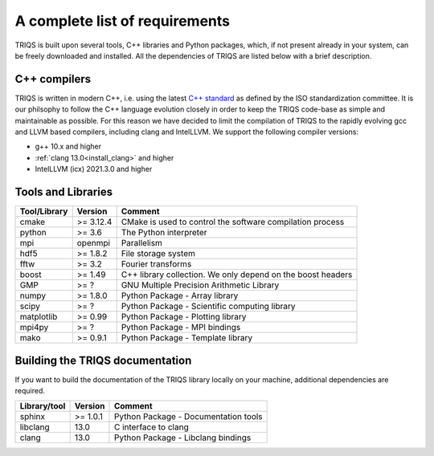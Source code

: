 .. index:: Required libraries

.. _requirements:

A complete list of requirements
===============================

TRIQS is built upon several tools, C++ libraries and Python packages, which, 
if not present already in your system, can be freely downloaded and installed. 
All the dependencies of TRIQS are listed below with a brief description.

.. _require_cxx_compilers:

C++ compilers
-------------

TRIQS is written in modern C++, i.e. using the latest `C++ standard <https://isocpp.org/std/status>`_ as defined by the ISO standardization committee.
It is our philsophy to follow the C++ language evolution closely in order to keep the TRIQS code-base as simple and
maintainable as possible. For this reason we have decided to limit the compilation of TRIQS to the rapidly evolving gcc and LLVM based compilers, including clang and IntelLLVM.
We support the following compiler versions:

* g++ 10.x and higher

* :ref:`clang 13.0<install_clang>` and higher

* IntelLLVM (icx) 2021.3.0 and higher

Tools and Libraries
-------------------

+------------------------+----------+-----------------------------------------------------------------------------+
| Tool/Library           | Version  | Comment                                                                     |
+========================+==========+=============================================================================+
| cmake                  | >= 3.12.4| CMake is used to control the software compilation process                   |
+------------------------+----------+-----------------------------------------------------------------------------+
| python                 | >= 3.6   | The Python interpreter                                                      |
+------------------------+----------+-----------------------------------------------------------------------------+
| mpi                    | openmpi  | Parallelism                                                                 |
+------------------------+----------+-----------------------------------------------------------------------------+
| hdf5                   | >= 1.8.2 | File storage system                                                         |
+------------------------+----------+-----------------------------------------------------------------------------+
| fftw                   | >= 3.2   | Fourier transforms                                                          |
+------------------------+----------+-----------------------------------------------------------------------------+
| boost                  | >= 1.49  | C++ library collection. We only depend on the boost headers                 |
+------------------------+----------+-----------------------------------------------------------------------------+
| GMP                    | >= ?     | GNU Multiple Precision Arithmetic Library                                   |
+------------------------+----------+-----------------------------------------------------------------------------+
| numpy                  | >= 1.8.0 | Python Package - Array library                                              |
+------------------------+----------+-----------------------------------------------------------------------------+
| scipy                  | >= ?     | Python Package - Scientific computing library                               |
+------------------------+----------+-----------------------------------------------------------------------------+
| matplotlib             | >= 0.99  | Python Package - Plotting library                                           |
+------------------------+----------+-----------------------------------------------------------------------------+
| mpi4py                 | >= ?     | Python Package - MPI bindings                                               | 
+------------------------+----------+-----------------------------------------------------------------------------+
| mako                   | >= 0.9.1 | Python Package - Template library                                           |
+------------------------+----------+-----------------------------------------------------------------------------+

Building the TRIQS documentation
--------------------------------

If you want to build the documentation of the TRIQS library locally on your machine, additional dependencies are required.

+------------------------+----------+-----------------------------------------------------------------------------+
| Library/tool           | Version  | Comment                                                                     |
+========================+==========+=============================================================================+
| sphinx                 | >= 1.0.1 | Python Package - Documentation tools                                        |
+------------------------+----------+-----------------------------------------------------------------------------+
| libclang               | 13.0     | C interface to clang                                                        |
+------------------------+----------+-----------------------------------------------------------------------------+
| clang                  | 13.0     | Python Package - Libclang bindings                                          |
+------------------------+----------+-----------------------------------------------------------------------------+
